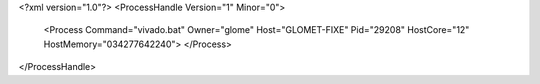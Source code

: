 <?xml version="1.0"?>
<ProcessHandle Version="1" Minor="0">
    <Process Command="vivado.bat" Owner="glome" Host="GLOMET-FIXE" Pid="29208" HostCore="12" HostMemory="034277642240">
    </Process>
</ProcessHandle>
